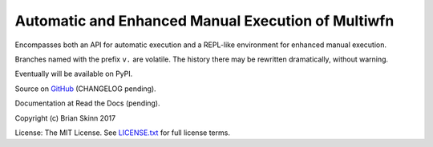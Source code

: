 Automatic and Enhanced Manual Execution of Multiwfn
===================================================

Encompasses both an API for automatic execution and
a REPL-like environment for enhanced manual execution.

Branches named with the prefix ``v.`` are volatile. The history
there may be rewritten dramatically, without warning.

Eventually will be available on PyPI.

Source on `GitHub <https://github.com/bskinn/mwfn-fu>`__
(CHANGELOG pending).

Documentation at Read the Docs (pending).

.. x image:: https://readthedocs.org/projects/h5cube/badge/?version=latest
    :target: http://h5cube.readthedocs.io/en/latest/?badge=latest
    :alt: Documentation Status

Copyright (c) Brian Skinn 2017

License: The MIT License. See
`LICENSE.txt <https://github.com/bskinn/mwfn-fu/blob/master/LICENSE.txt>`__ for full license terms.

